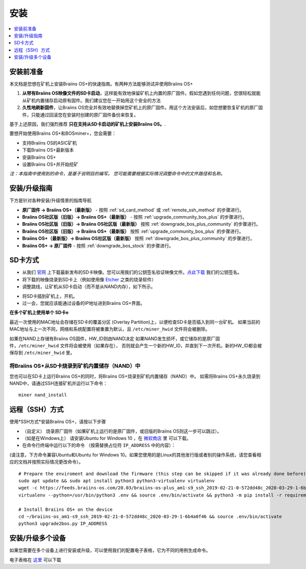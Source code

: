 ############
安装
############

.. contents::
	:local:
	:depth: 1

***************
安装前准备
***************

本文档是您想在矿机上安装Braiins OS+的快速指南。有两种方法能够测试并使用Braiins OS+

1. **从带有Braiins OS映像文件的SD卡启动**，这样能有效地保留矿机上内置的原厂固件。假如您遇到任何问题，您很轻松就能从矿机内置储存启动原有固件。我们建议您在一开始用这个安全的方法

2. **久性地刷新固件**，让Braiins OS完全并有效地替换掉您矿机上的原厂固件。用这个方法安装后，如您想要恢复矿机的原厂固件，只能通过回滚您在安装时创建的原厂固件备份来恢复。
     
基于上述原因，我们强烈推荐 **只在支持从SD卡启动的矿机上安装Braiins OS。**.

要想开始使用Braiins OS+和BOSminer+，您会需要：

* 支持Braiins OS的ASIC矿机
* 下载Braiins OS+最新版本
* 安装Braiins OS+
* 设置Braiins OS+并开始挖矿

*注：本指南中使用到的命令，是基于说明目的编写。 您可能需要根据实际情况调整命令中的文件路径和名称。*

**************************
安装/升级指南
**************************

下方是针对各种安装/升级情景的指南导航

* **原厂固件 -> Braiins OS+（最新版）** - 按照 :ref:`sd_card_method` 或 :ref:`remote_ssh_method` 的步骤进行。 
* **Braiins OS社区版（旧版）-> Braiins OS+（最新版）** - 按照 :ref:`upgrade_community_bos_plus` 的步骤进行。
* **Braiins OS社区版（旧版）-> Braiins OS社区版（最新版）** 按照 :ref:`downgrade_bos_plus_community` 的步骤进行。
* **Braiins OS社区版（旧版）-> Braiins OS+（最新版）** 按照 :ref:`upgrade_community_bos_plus` 的步骤进行。
* **Braiins OS+（最新版）-> Braiins OS社区版（最新版）** 按照 :ref:`downgrade_bos_plus_community` 的步骤进行。
* **Braiins OS+ -> 原厂固件** - 按照 :ref:`downgrade_bos_stock` 的步骤进行。

.. _sd_card_method:

**************
SD卡方式
**************

* 从我们 `官网 <https://zh.braiins-os.com/>`_ 上下载最新发布的SD卡映像。您可以用我们的公钥签名验证映像文件。`点此下载  <https://slushpool.com/media/download/braiins-os.gpg.pub>`_ 我们的公钥签名。
* 将下载的映像烧录到SD卡上（例如使用像 `Etcher <https://etcher.io/>`_ 之类的烧录软件）
* 调整跳线，让矿机从SD卡启动（而不是从NAND内存），如下所示。

.. |pic1| image:: ../_static/s9-jumpers.png
	    :width: 45%
	    :alt: S9 跳线

.. |pic2| image:: ../_static/s9-jumpers-board.png
	    :width: 45%
	    :alt: S9 跳线版
	    
|pic1|  |pic2|

* 将SD卡插到矿机上，开机。
* 过一会，您就应该能通过设备的IP地址进到Braiins OS+界面。

**在多个矿机上使用单个 SD卡e**

最近一次使用的MAC地址会存储在SD卡的覆盖分区 (Overlay Partition)上，以便检查SD卡是否插入到同一台矿机。
如果当前的MAC地址与上一次不同，网络和系统配置将被重置为默认，且 ``/etc/miner_hwid`` 文件将会被删除。

如果在NAND上存储有Braiins OS固件，HW_ID则由NAND决定
如果NAND发生损坏，或它储存的是原厂固件，``/etc/miner_hwid`` 文件将会被使用（如果存在），
否则就会产生一个新的HW_ID，并直到下一次开机，新的HW_ID都会被保存到 ``/etc/miner_hwid`` 里。


将Braiins OS+从SD卡烧录到矿机内置储存（NAND）中
============================================================

您也可以在SD卡上运行Braiins OS+的同时，将Braiins OS+烧录到矿机内置储存（NAND）中。
如需将Braiins OS+永久烧录到NAND中，请通过SSH连接矿机并运行以下命令：


::

  miner nand_install

.. _remote_ssh_method:

*******************
远程（SSH）方式
*******************

使用*SSH方式*安装Braiins OS+，请按以下步骤

* （自定义） 烧录原厂固件（如果矿机上运行的是原厂固件，或旧版的Braiins OS则这一步可以跳过）。

* （如是在Windows上） 请安装Ubuntu for Windows 10 ，在 `微软商店 <https://www.microsoft.com/en-us/store/p/ubuntu/9nblggh4msv6>`_  里 可以下载。

* 在命令行终端中运行以下的命令 （按需替换占位符  ``IP_ADDRESS`` 中的内容）：

(请注意，下方命令兼容Ubuntu和Ubuntu for Windows 10。如果您使用的是Linux的其他发行版或者别的操作系统，请您查看相应的文档并按照实际情况更改命令）。

::

  # Prepare the enviroment and download the firmware (this step can be skipped if it was already done before)
  sudo apt update && sudo apt install python3 python3-virtualenv virtualenv
  wget -c https://feeds.braiins-os.com/20.03/braiins-os-plus_am1-s9_ssh_2019-02-21-0-572dd48c_2020-03-29-1-6b4a0f46.tar.gz -O - | tar -xz && cd ./braiins-os_am1-s9_ssh_2019-02-21-0-572dd48c_2020-03-29-1-6b4a0f46
  virtualenv --python=/usr/bin/python3 .env && source .env/bin/activate && python3 -m pip install -r requirements.txt && deactivate
  
  # Install Braiins OS+ on the device
  cd ~/braiins-os_am1-s9_ssh_2019-02-21-0-572dd48c_2020-03-29-1-6b4a0f46 && source .env/bin/activate
  python3 upgrade2bos.py IP_ADDRESS

*************************************
安装/升级多个设备
*************************************
如果您需要在多个设备上进行安装或升级，可以使用我们的配置电子表格，它为不同的用例生成命令。


电子表格在 `这里 <https://docs.google.com/spreadsheets/d/1H3Zn1zSm6-6atWTzcU0aO63zvFzANgc8mcOFtRaw42E>`_ 可以下载
